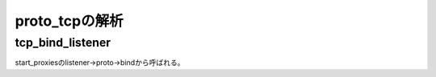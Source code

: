 =================================================================
proto_tcpの解析
=================================================================

tcp_bind_listener
==================

start_proxiesのlistener->proto->bindから呼ばれる。








